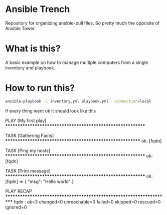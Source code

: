 * Ansible Trench
Repository for organizing ansible-pull files. So pretty much the opposite of Ansible Tower.

* What is this?
A basic example on how to manage multiple computers from a single inventory and playbook.

* How to run this?
#+begin_src bash :results output raw
ansible-playbook -i inventory.yml playbook.yml --connection=local
#+end_src

If every thing went ok it should look like this

#+RESULTS:

PLAY [My first play] ***********************************************************

TASK [Gathering Facts] *********************************************************
ok: [fqdn]

TASK [Ping my hosts] ***********************************************************
ok: [fqdn]

TASK [Print message] ***********************************************************
ok: [fqdn] => {
    "msg": "Hello world"
}

PLAY RECAP *********************************************************************
fqdn                    : ok=3    changed=0    unreachable=0    failed=0    skipped=0    rescued=0    ignored=0   
